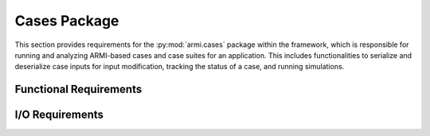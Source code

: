 .. _armi_cases:

Cases Package
-------------

This section provides requirements for the :py:mod:`armi.cases` package within the framework, which
is responsible for running and analyzing ARMI-based cases and case suites for an application. This
includes functionalities to serialize and deserialize case inputs for input modification, tracking
the status of a case, and running simulations.

Functional Requirements
+++++++++++++++++++++++

.. req:: placeholder
    :id: R_ARMI_CASE
    :subtype: functional
    :basis: placeholder
    :acceptance_criteria: placeholder
    :status: accepted

.. req:: placeholder
    :id: R_ARMI_CASE_SUITE
    :subtype: functional
    :basis: placeholder
    :acceptance_criteria: placeholder
    :status: accepted

.. req:: placeholder
    :id: R_ARMI_CASE_MOD
    :subtype: functional
    :basis: placeholder
    :acceptance_criteria: placeholder
    :status: accepted

I/O Requirements
++++++++++++++++

.. req:: placeholder
    :id: R_ARMI_CASE_CHECK
    :subtype: io
    :basis: placeholder
    :acceptance_criteria: placeholder
    :status: accepted
